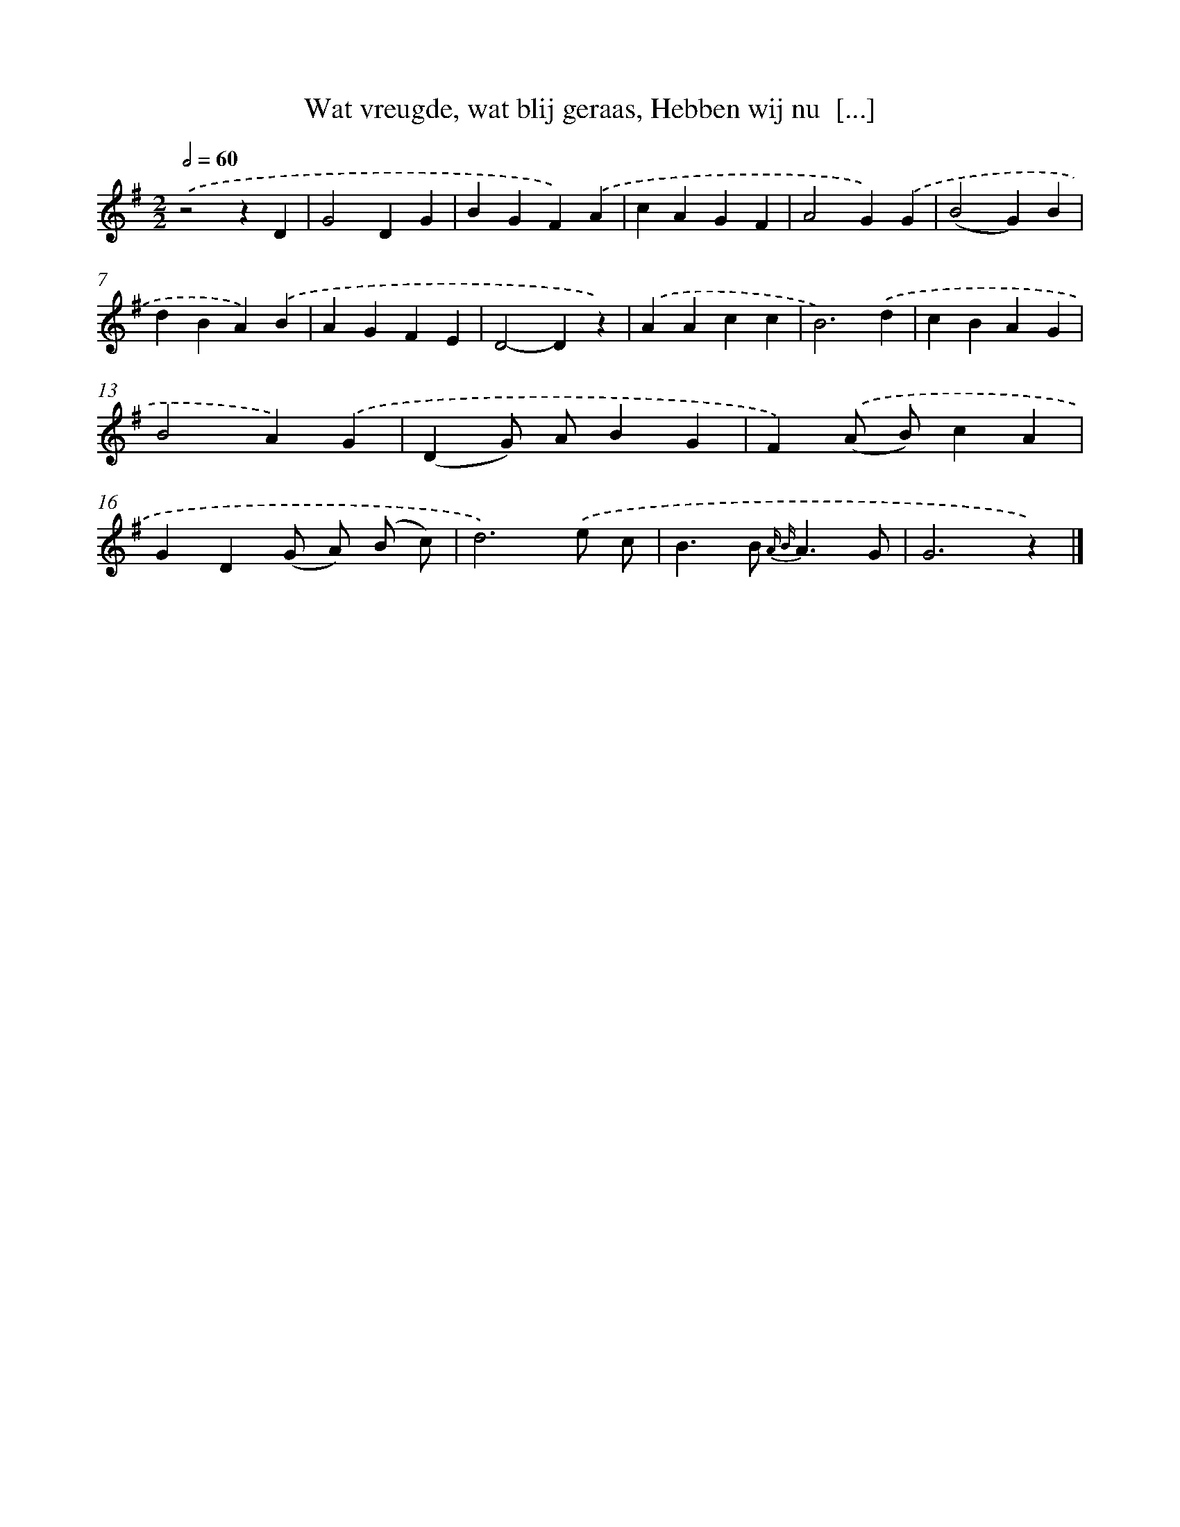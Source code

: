 X: 9530
T: Wat vreugde, wat blij geraas, Hebben wij nu  [...]
%%abc-version 2.0
%%abcx-abcm2ps-target-version 5.9.1 (29 Sep 2008)
%%abc-creator hum2abc beta
%%abcx-conversion-date 2018/11/01 14:36:57
%%humdrum-veritas 2917941228
%%humdrum-veritas-data 1017588695
%%continueall 1
%%barnumbers 0
L: 1/4
M: 2/2
Q: 1/2=60
K: G clef=treble
.('z2zD |
G2DG |
BGF).('A |
cAGF |
A2G).('G |
(B2G)B |
dBA).('B |
AGFE |
D2-Dz) |
.('AAcc |
B3).('d |
cBAG |
B2A).('G |
(DG/) A/BG |
F).('(A/ B/)cA |
GD(G/ A/) (B/ c/) |
d3).('e/ c/ |
B>B {A B}A3/G/ |
G3z) |]
